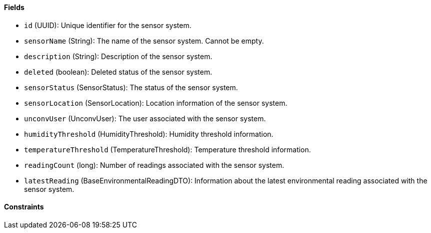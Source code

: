 ==== Fields

- `id` (UUID): Unique identifier for the sensor system.

- `sensorName` (String): The name of the sensor system.
Cannot be empty.

- `description` (String): Description of the sensor system.

- `deleted` (boolean): Deleted status of the sensor system.

- `sensorStatus` (SensorStatus): The status of the sensor system.

- `sensorLocation` (SensorLocation): Location information of the sensor system.

- `unconvUser` (UnconvUser): The user associated with the sensor system.

- `humidityThreshold` (HumidityThreshold): Humidity threshold information.

- `temperatureThreshold` (TemperatureThreshold): Temperature threshold information.

- `readingCount` (long): Number of readings associated with the sensor system.

- `latestReading` (BaseEnvironmentalReadingDTO): Information about the latest environmental reading associated with the sensor system.

==== Constraints
